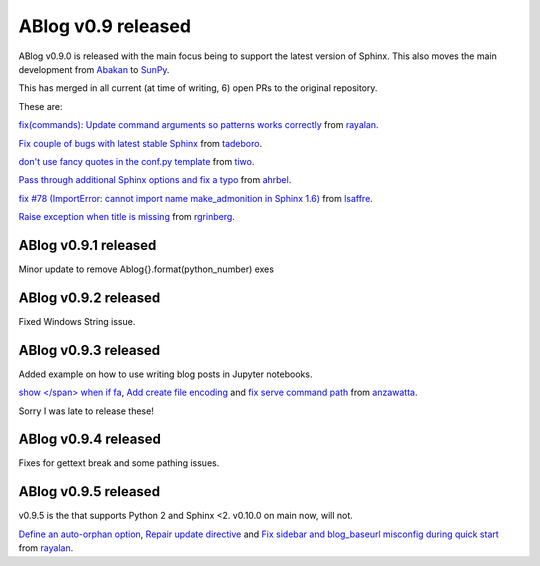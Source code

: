 ABlog v0.9 released
===================

.. post:: Feb 17, 2018
   :author: Nabil
   :category: Release
   :location: World

ABlog v0.9.0 is released with the main focus being to support the latest version of Sphinx.
This also moves the main development from `Abakan`_ to `SunPy`_.

This has merged in all current (at time of writing, 6) open PRs to the original repository.

These are:

`fix(commands): Update command arguments so patterns works correctly <https://github.com/abakan/ablog/pull/96>`__ from `rayalan <https://github.com/rayalan>`__.

`Fix couple of bugs with latest stable Sphinx <https://github.com/abakan/ablog/pull/93>`__ from `tadeboro <https://github.com/tadeboro>`__.

`don't use fancy quotes in the conf.py template <https://github.com/abakan/ablog/pull/87>`__ from `tiwo <https://github.com/tiwo>`__.

`Pass through additional Sphinx options and fix a typo <https://github.com/abakan/ablog/pull/84>`__ from `ahrbel <https://github.com/ahrbe1>`__.

`fix #78 (ImportError: cannot import name make_admonition in Sphinx 1.6) <https://github.com/abakan/ablog/pull/79>`_ from `lsaffre <https://github.com/lsaffre>`__.

`Raise exception when title is missing <https://github.com/abakan/ablog/pull/76>`__ from `rgrinberg <https://github.com/rgrinberg>`__.

.. _Abakan: https://github.com/abakan/ablog
.. _SunPy: https://github.com/sunpy/ablog

ABlog v0.9.1 released
---------------------

.. post:: March 2, 2018
   :author: Nabil
   :category: Release
   :location: World

Minor update to remove Ablog{}.format(python_number) exes

ABlog v0.9.2 released
---------------------

.. post:: March 4, 2018
   :author: Nabil
   :category: Release
   :location: World

Fixed Windows String issue.

ABlog v0.9.3 released
---------------------

.. post:: October 30, 2018
   :author: Nabil
   :category: Release
   :location: World

Added example on how to use writing blog posts in Jupyter notebooks.

`show </span> when if fa <https://github.com/sunpy/ablog/pull/22>`__, `Add create file encoding <https://github.com/sunpy/ablog/pull/23>`__ and `fix serve command path <https://github.com/sunpy/ablog/pull/31>`__ from `anzawatta <https://github.com/anzawatta>`__.

Sorry I was late to release these!

ABlog v0.9.4 released
---------------------

.. post:: Feb 10, 2019
   :author: Nabil
   :category: Release
   :location: World

Fixes for gettext break and some pathing issues.

ABlog v0.9.5 released
---------------------

.. post:: Aug 19, 2019
   :author: Nabil
   :category: Release
   :location: World

v0.9.5 is the that supports Python 2 and Sphinx <2.
v0.10.0 on main now, will not.

`Define an auto-orphan option <https://github.com/sunpy/ablog/pull/39>`__, `Repair update directive <https://github.com/sunpy/ablog/pull/37>`__ and `Fix sidebar and blog_baseurl misconfig during quick start <https://github.com/sunpy/ablog/pull/36>`__ from `rayalan <https://github.com/rayalan>`__.
